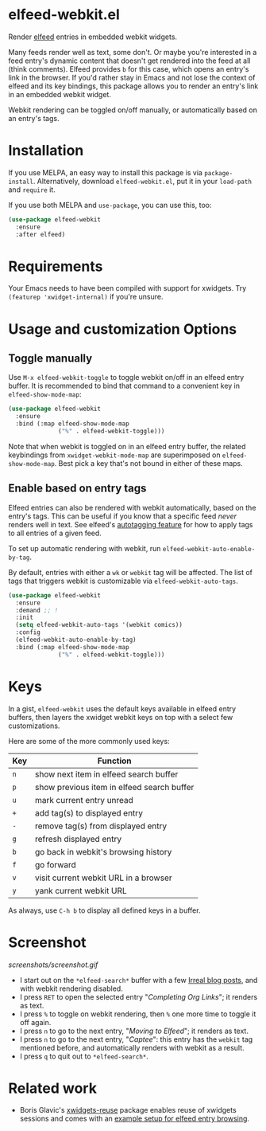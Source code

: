 * elfeed-webkit.el

Render [[https://github.com/skeeto/elfeed][elfeed]] entries in embedded webkit widgets.

Many feeds render well as text, some don't. Or maybe you're interested
in a feed entry's dynamic content that doesn't get rendered into the
feed at all (think comments). Elfeed provides =b= for this case, which
opens an entry's link in the browser. If you'd rather stay in Emacs
and not lose the context of elfeed and its key bindings, this package
allows you to render an entry's link in an embedded webkit widget.

Webkit rendering can be toggled on/off manually, or automatically
based on an entry's tags.

* Installation

If you use MELPA, an easy way to install this package is via
=package-install=. Alternatively, download =elfeed-webkit.el=, put it in
your =load-path= and =require= it.

If you use both MELPA and =use-package=, you can use this, too:

#+begin_src emacs-lisp
(use-package elfeed-webkit
  :ensure
  :after elfeed)
#+end_src

* Requirements

Your Emacs needs to have been compiled with support for xwidgets. Try
=(featurep 'xwidget-internal)= if you're unsure.

* Usage and customization Options
** Toggle manually

Use =M-x elfeed-webkit-toggle= to toggle webkit on/off in an elfeed
entry buffer. It is recommended to bind that command to a convenient
key in =elfeed-show-mode-map=:

#+begin_src emacs-lisp
(use-package elfeed-webkit
  :ensure
  :bind (:map elfeed-show-mode-map
              ("%" . elfeed-webkit-toggle)))
#+end_src

Note that when webkit is toggled on in an elfeed entry buffer, the
related keybindings from =xwidget-webkit-mode-map= are superimposed on
=elfeed-show-mode-map=. Best pick a key that's not bound in either of
these maps.

** Enable based on entry tags

Elfeed entries can also be rendered with webkit automatically, based
on the entry's tags. This can be useful if you know that a specific
feed /never/ renders well in text. See elfeed's [[https://github.com/skeeto/elfeed/tree/master#autotagging][autotagging feature]] for
how to apply tags to all entries of a given feed.

To set up automatic rendering with webkit, run
=elfeed-webkit-auto-enable-by-tag=.

By default, entries with either a =wk= or =webkit= tag will be affected.
The list of tags that triggers webkit is customizable via
=elfeed-webkit-auto-tags=.

#+begin_src emacs-lisp
(use-package elfeed-webkit
  :ensure
  :demand ;; !
  :init
  (setq elfeed-webkit-auto-tags '(webkit comics))
  :config
  (elfeed-webkit-auto-enable-by-tag)
  :bind (:map elfeed-show-mode-map
              ("%" . elfeed-webkit-toggle)))
#+end_src

* Keys

In a gist, =elfeed-webkit= uses the default keys available in elfeed
entry buffers, then layers the xwidget webkit keys on top with a
select few customizations.

Here are some of the more commonly used keys:

| Key | Function                                   |
|-----+--------------------------------------------|
| =n= | show next item in elfeed search buffer     |
| =p= | show previous item in elfeed search buffer |
| =u= | mark current entry unread                  |
| =+= | add tag(s) to displayed entry              |
| =-= | remove tag(s) from displayed entry         |
| =g= | refresh displayed entry                    |
| =b= | go back in webkit's browsing history       |
| =f= | go forward                                 |
| =v= | visit current webkit URL in a browser      |
| =y= | yank current webkit URL                    |

As always, use =C-h b= to display all defined keys in a buffer.

* Screenshot

[[screenshots/screenshot.gif]]

- I start out on the =*elfeed-search*= buffer with a few [[https://irreal.org/blog/][Irreal blog posts]], and with webkit rendering disabled.
- I press =RET= to open the selected entry "/Completing Org Links/"; it renders as text.
- I press =%= to toggle on webkit rendering, then =%= one more time to toggle it off again.
- I press =n= to go to the next entry, "/Moving to Elfeed/"; it renders as text.
- I press =n= to go to the next entry, "/Captee/": this entry has the =webkit= tag mentioned before, and automatically renders with webkit as a result.
- I press =q= to quit out to =*elfeed-search*=.

* Related work

- Boris Glavic's [[https://github.com/lordpretzel/xwidgets-reuse][xwidgets-reuse]] package enables reuse of xwidgets sessions and comes with an [[https://github.com/lordpretzel/xwidgets-reuse/#example][example setup for elfeed entry browsing]].
